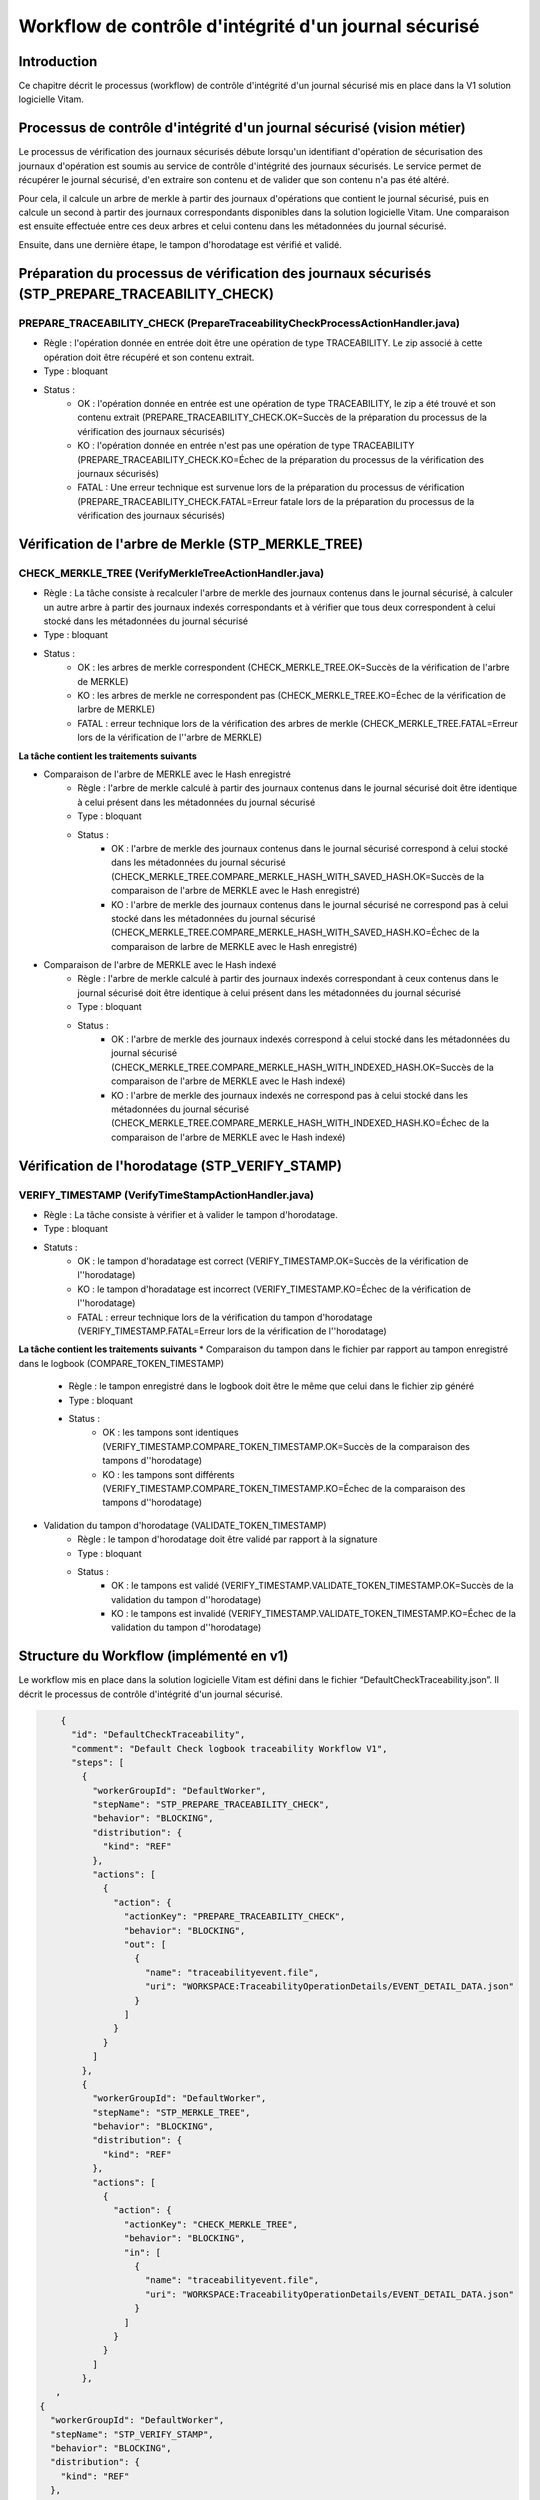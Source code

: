 Workflow de contrôle d'intégrité d'un journal sécurisé
######################################################

Introduction
============

Ce chapitre décrit le processus (workflow) de contrôle d'intégrité d'un journal sécurisé mis en place dans la V1 solution logicielle Vitam.

Processus de contrôle d'intégrité d'un journal sécurisé (vision métier)
=======================================================================

Le processus de vérification des journaux sécurisés débute lorsqu'un identifiant d'opération de sécurisation des journaux d'opération est soumis au service de contrôle d'intégrité des journaux sécurisés. Le service permet de récupérer le journal sécurisé, d'en extraire son contenu et de valider que son contenu n'a pas été altéré. 

Pour cela, il calcule un arbre de merkle à partir des journaux d'opérations que contient le journal sécurisé, puis en calcule un second à partir des journaux correspondants disponibles dans la solution logicielle Vitam. Une comparaison est ensuite effectuée entre ces deux arbres et celui contenu dans les métadonnées du journal sécurisé.

Ensuite, dans une dernière étape, le tampon d'horodatage est vérifié et validé.

Préparation du processus de vérification des journaux sécurisés (STP_PREPARE_TRACEABILITY_CHECK)
================================================================================================

PREPARE_TRACEABILITY_CHECK (PrepareTraceabilityCheckProcessActionHandler.java)
------------------------------------------------------------------------------

* Règle : l'opération donnée en entrée doit être une opération de type TRACEABILITY. Le zip associé à cette opération doit être récupéré et son contenu extrait.
* Type : bloquant
* Status :
	* OK : l'opération donnée en entrée est une opération de type TRACEABILITY, le zip a été trouvé et son contenu extrait (PREPARE_TRACEABILITY_CHECK.OK=Succès de la préparation du processus de la vérification des journaux sécurisés)
	* KO : l'opération donnée en entrée n'est pas une opération de type TRACEABILITY (PREPARE_TRACEABILITY_CHECK.KO=Échec de la préparation du processus de la vérification des journaux sécurisés)
	* FATAL : Une erreur technique est survenue lors de la préparation du processus de vérification (PREPARE_TRACEABILITY_CHECK.FATAL=Erreur fatale lors de la préparation du processus de la vérification des journaux sécurisés)

Vérification de l'arbre de Merkle (STP_MERKLE_TREE)
===================================================

CHECK_MERKLE_TREE (VerifyMerkleTreeActionHandler.java)
------------------------------------------------------

* Règle : La tâche consiste à recalculer l'arbre de merkle des journaux contenus dans le journal sécurisé, à calculer un autre arbre à partir des journaux indexés correspondants et à vérifier que tous deux correspondent à celui stocké dans les métadonnées du journal sécurisé
* Type : bloquant
* Status :
	* OK : les arbres de merkle correspondent (CHECK_MERKLE_TREE.OK=Succès de la vérification de l'arbre de MERKLE)
	* KO : les arbres de merkle ne correspondent pas (CHECK_MERKLE_TREE.KO=Échec de la vérification de larbre de MERKLE)
	* FATAL : erreur technique lors de la vérification des arbres de merkle (CHECK_MERKLE_TREE.FATAL=Erreur lors de la vérification de l''arbre de MERKLE)
	  
**La tâche contient les traitements suivants**

* Comparaison de l'arbre de MERKLE avec le Hash enregistré
	* Règle : l'arbre de merkle calculé à partir des journaux contenus dans le journal sécurisé doit être identique à celui présent dans les métadonnées du journal sécurisé
	* Type : bloquant
	* Status :
		* OK : l'arbre de merkle des journaux contenus dans le journal sécurisé correspond à celui stocké dans les métadonnées du journal sécurisé (CHECK_MERKLE_TREE.COMPARE_MERKLE_HASH_WITH_SAVED_HASH.OK=Succès de la comparaison de l'arbre de MERKLE avec le Hash enregistré)
		* KO : l'arbre de merkle des journaux contenus dans le journal sécurisé ne correspond pas à celui stocké dans les métadonnées du journal sécurisé (CHECK_MERKLE_TREE.COMPARE_MERKLE_HASH_WITH_SAVED_HASH.KO=Échec de la comparaison de larbre de MERKLE avec le Hash enregistré)
  
* Comparaison de l'arbre de MERKLE avec le Hash indexé
	* Règle : l'arbre de merkle calculé à partir des journaux indexés correspondant à ceux contenus dans le journal sécurisé doit être identique à celui présent dans les métadonnées du journal sécurisé
	* Type : bloquant
	* Status : 
		* OK : l'arbre de merkle des journaux indexés correspond à celui stocké dans les métadonnées du journal sécurisé (CHECK_MERKLE_TREE.COMPARE_MERKLE_HASH_WITH_INDEXED_HASH.OK=Succès de la comparaison de l'arbre de MERKLE avec le Hash indexé)
		* KO : l'arbre de merkle des journaux indexés ne correspond pas à celui stocké dans les métadonnées du journal sécurisé (CHECK_MERKLE_TREE.COMPARE_MERKLE_HASH_WITH_INDEXED_HASH.KO=Échec de la comparaison de l'arbre de MERKLE avec le Hash indexé)


Vérification de l'horodatage (STP_VERIFY_STAMP)
===============================================

VERIFY_TIMESTAMP (VerifyTimeStampActionHandler.java)
----------------------------------------------------

* Règle : La tâche consiste à vérifier et à valider le tampon d'horodatage. 
* Type : bloquant
* Statuts :
   * OK : le tampon d'horadatage est correct (VERIFY_TIMESTAMP.OK=Succès de la vérification de l''horodatage)
   * KO : le tampon d'horadatage est incorrect (VERIFY_TIMESTAMP.KO=Échec de la vérification de l''horodatage)
   * FATAL : erreur technique lors de la vérification du tampon d'horodatage (VERIFY_TIMESTAMP.FATAL=Erreur lors de la vérification de l''horodatage)

**La tâche contient les traitements suivants**
* Comparaison du tampon dans le fichier par rapport au tampon enregistré dans le logbook (COMPARE_TOKEN_TIMESTAMP)
   * Règle : le tampon enregistré dans le logbook doit être le même que celui dans le fichier zip généré
   * Type : bloquant
   * Status :
      * OK : les tampons sont identiques (VERIFY_TIMESTAMP.COMPARE_TOKEN_TIMESTAMP.OK=Succès de la comparaison des tampons d''horodatage)
      * KO : les tampons sont différents (VERIFY_TIMESTAMP.COMPARE_TOKEN_TIMESTAMP.KO=Échec de la comparaison des tampons d''horodatage)
  
* Validation du tampon d'horodatage (VALIDATE_TOKEN_TIMESTAMP)
   * Règle : le tampon d'horodatage doit être validé par rapport à la signature
   * Type : bloquant
   * Status :
      * OK : le tampons est validé (VERIFY_TIMESTAMP.VALIDATE_TOKEN_TIMESTAMP.OK=Succès de la validation du tampon d''horodatage)
      * KO : le tampons est invalidé (VERIFY_TIMESTAMP.VALIDATE_TOKEN_TIMESTAMP.KO=Échec de la validation du tampon d''horodatage)

Structure du Workflow (implémenté en v1)
========================================

Le workflow mis en place dans la solution logicielle Vitam est défini dans le fichier “DefaultCheckTraceability.json”. Il décrit le processus de contrôle d'intégrité d'un journal sécurisé.

.. code-block:: json

	{
	  "id": "DefaultCheckTraceability",
	  "comment": "Default Check logbook traceability Workflow V1",
	  "steps": [
	    {
	      "workerGroupId": "DefaultWorker",
	      "stepName": "STP_PREPARE_TRACEABILITY_CHECK",
	      "behavior": "BLOCKING",
	      "distribution": {
	        "kind": "REF"
	      },
	      "actions": [
	        {
	          "action": {
	            "actionKey": "PREPARE_TRACEABILITY_CHECK",
	            "behavior": "BLOCKING",
	            "out": [
	              {
	                "name": "traceabilityevent.file",
	                "uri": "WORKSPACE:TraceabilityOperationDetails/EVENT_DETAIL_DATA.json"
	              }
	            ]
	          }
	        }
	      ]
	    },
	    {
	      "workerGroupId": "DefaultWorker",
	      "stepName": "STP_MERKLE_TREE",
	      "behavior": "BLOCKING",
	      "distribution": {
	        "kind": "REF"
	      },
	      "actions": [
	        {
	          "action": {
	            "actionKey": "CHECK_MERKLE_TREE",
	            "behavior": "BLOCKING",
	            "in": [
	              {
	                "name": "traceabilityevent.file",
	                "uri": "WORKSPACE:TraceabilityOperationDetails/EVENT_DETAIL_DATA.json"
	              }
	            ]
	          }
	        }
	      ]
	    }, 
       ,
    {
      "workerGroupId": "DefaultWorker",
      "stepName": "STP_VERIFY_STAMP",
      "behavior": "BLOCKING",
      "distribution": {
        "kind": "REF"
      },
      "actions": [
        {
          "action": {
            "actionKey": "VERIFY_TIMESTAMP",
            "behavior": "BLOCKING",
            "in": [
              {
                "name": "traceabilityevent.file",
                "uri": "WORKSPACE:TraceabilityOperationDetails/EVENT_DETAIL_DATA.json"
              }
            ]
          }
        }
      ]
    }
	  ]
	}